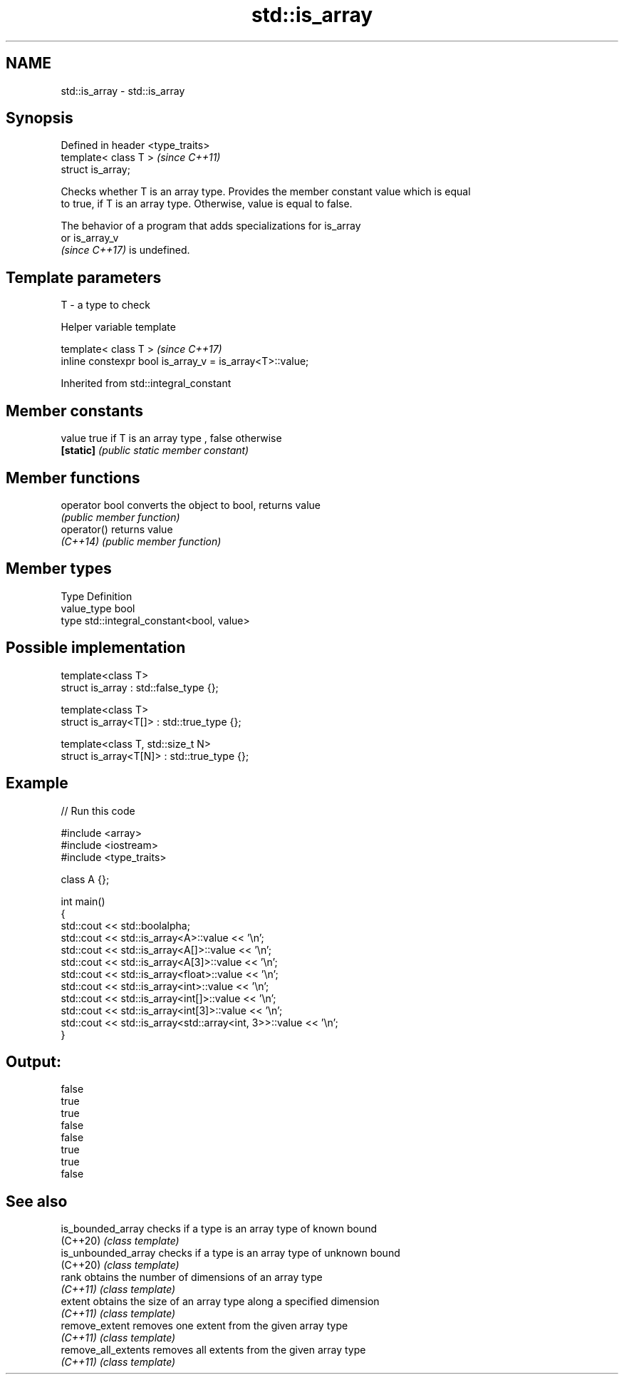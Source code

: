 .TH std::is_array 3 "2021.11.17" "http://cppreference.com" "C++ Standard Libary"
.SH NAME
std::is_array \- std::is_array

.SH Synopsis
   Defined in header <type_traits>
   template< class T >              \fI(since C++11)\fP
   struct is_array;

   Checks whether T is an array type. Provides the member constant value which is equal
   to true, if T is an array type. Otherwise, value is equal to false.

   The behavior of a program that adds specializations for is_array
   or is_array_v
   \fI(since C++17)\fP is undefined.

.SH Template parameters

   T - a type to check

   Helper variable template

   template< class T >                                     \fI(since C++17)\fP
   inline constexpr bool is_array_v = is_array<T>::value;



Inherited from std::integral_constant

.SH Member constants

   value    true if T is an array type , false otherwise
   \fB[static]\fP \fI(public static member constant)\fP

.SH Member functions

   operator bool converts the object to bool, returns value
                 \fI(public member function)\fP
   operator()    returns value
   \fI(C++14)\fP       \fI(public member function)\fP

.SH Member types

   Type       Definition
   value_type bool
   type       std::integral_constant<bool, value>

.SH Possible implementation

   template<class T>
   struct is_array : std::false_type {};

   template<class T>
   struct is_array<T[]> : std::true_type {};

   template<class T, std::size_t N>
   struct is_array<T[N]> : std::true_type {};

.SH Example


// Run this code

 #include <array>
 #include <iostream>
 #include <type_traits>

 class A {};

 int main()
 {
     std::cout << std::boolalpha;
     std::cout << std::is_array<A>::value << '\\n';
     std::cout << std::is_array<A[]>::value << '\\n';
     std::cout << std::is_array<A[3]>::value << '\\n';
     std::cout << std::is_array<float>::value << '\\n';
     std::cout << std::is_array<int>::value << '\\n';
     std::cout << std::is_array<int[]>::value << '\\n';
     std::cout << std::is_array<int[3]>::value << '\\n';
     std::cout << std::is_array<std::array<int, 3>>::value << '\\n';
 }

.SH Output:

 false
 true
 true
 false
 false
 true
 true
 false

.SH See also

   is_bounded_array   checks if a type is an array type of known bound
   (C++20)            \fI(class template)\fP
   is_unbounded_array checks if a type is an array type of unknown bound
   (C++20)            \fI(class template)\fP
   rank               obtains the number of dimensions of an array type
   \fI(C++11)\fP            \fI(class template)\fP
   extent             obtains the size of an array type along a specified dimension
   \fI(C++11)\fP            \fI(class template)\fP
   remove_extent      removes one extent from the given array type
   \fI(C++11)\fP            \fI(class template)\fP
   remove_all_extents removes all extents from the given array type
   \fI(C++11)\fP            \fI(class template)\fP
